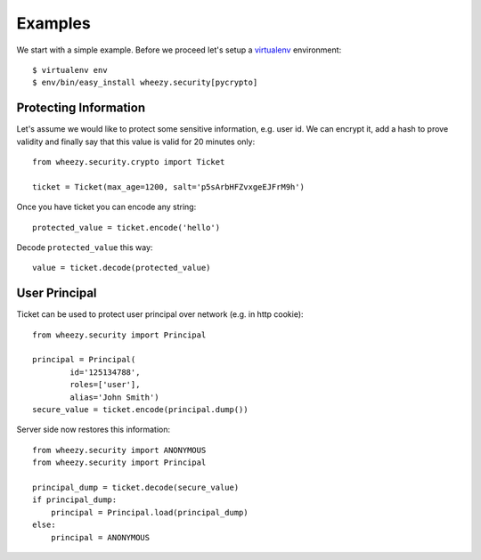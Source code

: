 
Examples
========

We start with a simple example. Before we proceed 
let's setup a `virtualenv`_ environment::

    $ virtualenv env
    $ env/bin/easy_install wheezy.security[pycrypto]


Protecting Information
----------------------

Let's assume we would like to protect some sensitive information, e.g. user id. We
can encrypt it, add a hash to prove validity and finally say that this
value is valid for 20 minutes only::

    from wheezy.security.crypto import Ticket
    
    ticket = Ticket(max_age=1200, salt='p5sArbHFZvxgeEJFrM9h')

Once you have ticket you can encode any string::

    protected_value = ticket.encode('hello')
    
Decode ``protected_value`` this way::

    value = ticket.decode(protected_value)
    
User Principal
--------------

Ticket can be used to protect user principal over network (e.g. in http 
cookie)::
    
    from wheezy.security import Principal

    principal = Principal(
            id='125134788', 
            roles=['user'], 
            alias='John Smith')
    secure_value = ticket.encode(principal.dump())
    
Server side now restores this information::

    from wheezy.security import ANONYMOUS
    from wheezy.security import Principal

    principal_dump = ticket.decode(secure_value)
    if principal_dump:
        principal = Principal.load(principal_dump)
    else:
        principal = ANONYMOUS

.. _`virtualenv`: http://pypi.python.org/pypi/virtualenv
